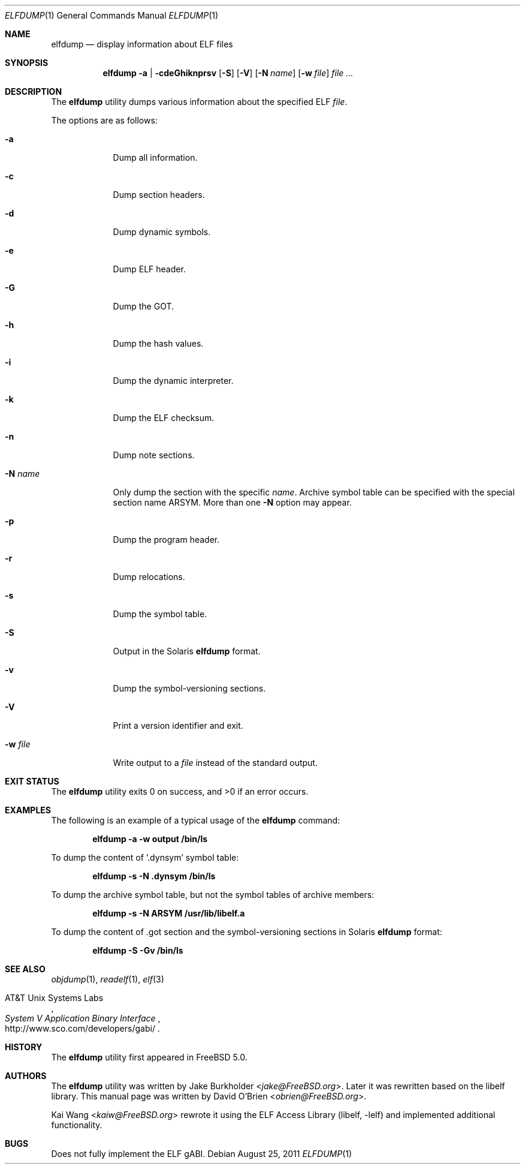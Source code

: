 .\" Copyright (c) 2003 David O'Brien
.\" All rights reserved.
.\"
.\" Redistribution and use in source and binary forms, with or without
.\" modification, are permitted provided that the following conditions
.\" are met:
.\" 1. Redistributions of source code must retain the above copyright
.\"    notice, this list of conditions and the following disclaimer.
.\" 2. Redistributions in binary form must reproduce the above copyright
.\"    notice, this list of conditions and the following disclaimer in the
.\"    documentation and/or other materials provided with the distribution.
.\"
.\" THIS SOFTWARE IS PROVIDED BY THE AUTHOR AND CONTRIBUTORS ``AS IS'' AND
.\" ANY EXPRESS OR IMPLIED WARRANTIES, INCLUDING, BUT NOT LIMITED TO, THE
.\" IMPLIED WARRANTIES OF MERCHANTABILITY AND FITNESS FOR A PARTICULAR PURPOSE
.\" ARE DISCLAIMED.  IN NO EVENT SHALL THE AUTHOR OR CONTRIBUTORS BE LIABLE
.\" FOR ANY DIRECT, INDIRECT, INCIDENTAL, SPECIAL, EXEMPLARY, OR CONSEQUENTIAL
.\" DAMAGES (INCLUDING, BUT NOT LIMITED TO, PROCUREMENT OF SUBSTITUTE GOODS
.\" OR SERVICES; LOSS OF USE, DATA, OR PROFITS; OR BUSINESS INTERRUPTION)
.\" HOWEVER CAUSED AND ON ANY THEORY OF LIABILITY, WHETHER IN CONTRACT, STRICT
.\" LIABILITY, OR TORT (INCLUDING NEGLIGENCE OR OTHERWISE) ARISING IN ANY WAY
.\" OUT OF THE USE OF THIS SOFTWARE, EVEN IF ADVISED OF THE POSSIBILITY OF
.\" SUCH DAMAGE.
.\"
.\" $FreeBSD: src/usr.bin/elfdump/elfdump.1,v 1.6 2005/01/18 13:43:48 ru Exp $
.\" $Id$
.\"
.Dd August 25, 2011
.Dt ELFDUMP 1
.Os
.Sh NAME
.Nm elfdump
.Nd "display information about"
.Tn ELF
files
.Sh SYNOPSIS
.Nm
.Fl a | cdeGhiknprsv
.Op Fl S
.Op Fl V
.Op Fl N Ar name
.Op Fl w Ar file
.Ar file ...
.Sh DESCRIPTION
The
.Nm
utility
dumps various information about the specified
.Tn ELF
.Ar file .
.Pp
The options are as follows:
.Bl -tag -width ".Fl w Ar file"
.It Fl a
Dump all information.
.It Fl c
Dump section headers.
.It Fl d
Dump dynamic symbols.
.It Fl e
Dump ELF header.
.It Fl G
Dump the GOT.
.It Fl h
Dump the hash values.
.It Fl i
Dump the dynamic interpreter.
.It Fl k
Dump the ELF checksum.
.It Fl n
Dump note sections.
.It Fl N Ar name
Only dump the section with the specific
.Ar name .
Archive symbol table can be specified with
the special section name ARSYM.
More than one
.Fl N
option may appear.
.It Fl p
Dump the program header.
.It Fl r
Dump relocations.
.It Fl s
Dump the symbol table.
.It Fl S
Output in the Solaris
.Nm
format.
.It Fl v
Dump the symbol-versioning sections.
.It Fl V
Print a version identifier and exit.
.It Fl w Ar file
Write output to a
.Ar file
instead of the standard output.
.El
.Sh EXIT STATUS
.Ex -std
.Sh EXAMPLES
The following is an example of a typical usage
of the
.Nm
command:
.Pp
.Dl "elfdump -a -w output /bin/ls"
.Pp
To dump the content of '.dynsym' symbol table:
.Pp
.Dl "elfdump -s -N .dynsym /bin/ls"
.Pp
To dump the archive symbol table,
but not the symbol tables of archive members:
.Pp
.Dl "elfdump -s -N ARSYM /usr/lib/libelf.a"
.Pp
To dump the content of .got section and
the symbol-versioning sections in Solaris
.Nm
format:
.Pp
.Dl "elfdump -S -Gv /bin/ls"
.Sh SEE ALSO
.Xr objdump 1 ,
.Xr readelf 1 ,
.Xr elf 3
.Rs
.%A "AT&T Unix Systems Labs"
.%T "System V Application Binary Interface"
.%O http://www.sco.com/developers/gabi/
.Re
.Sh HISTORY
The
.Nm
utility first appeared in
.Fx 5.0 .
.Sh AUTHORS
.An -nosplit
The
.Nm
utility
was written by
.An Jake Burkholder Aq Mt jake@FreeBSD.org .
Later it was rewritten based on the
libelf library.
This
manual page was written by
.An David O'Brien Aq Mt obrien@FreeBSD.org .
.Pp
.An Kai Wang Aq Mt kaiw@FreeBSD.org
rewrote it using the
.Lb libelf
and implemented additional functionality.
.Sh BUGS
Does not fully implement the
.Tn ELF
gABI.
